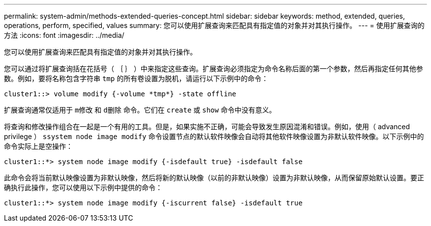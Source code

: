 ---
permalink: system-admin/methods-extended-queries-concept.html 
sidebar: sidebar 
keywords: method, extended, queries, operations, perform, specified, values 
summary: 您可以使用扩展查询来匹配具有指定值的对象并对其执行操作。 
---
= 使用扩展查询的方法
:icons: font
:imagesdir: ../media/


[role="lead"]
您可以使用扩展查询来匹配具有指定值的对象并对其执行操作。

您可以通过将扩展查询括在花括号（ ｛ ｝ ）中来指定这些查询。扩展查询必须指定为命令名称后面的第一个参数，然后再指定任何其他参数。例如，要将名称包含字符串 `tmp` 的所有卷设置为脱机，请运行以下示例中的命令：

[listing]
----
cluster1::> volume modify {-volume *tmp*} -state offline
----
扩展查询通常仅适用于 `m修改` 和 `d删除` 命令。它们在 `create` 或 `show` 命令中没有意义。

将查询和修改操作组合在一起是一个有用的工具。但是，如果实施不正确，可能会导致发生原因混淆和错误。例如，使用（ advanced privilege ） `ssystem node image modify` 命令设置节点的默认软件映像会自动将其他软件映像设置为非默认软件映像。以下示例中的命令实际上是空操作：

[listing]
----
cluster1::*> system node image modify {-isdefault true} -isdefault false
----
此命令会将当前默认映像设置为非默认映像，然后将新的默认映像（以前的非默认映像）设置为非默认映像，从而保留原始默认设置。要正确执行此操作，您可以使用以下示例中提供的命令：

[listing]
----
cluster1::*> system node image modify {-iscurrent false} -isdefault true
----